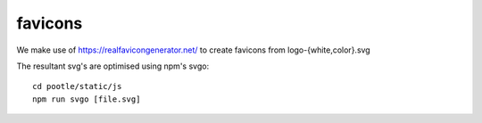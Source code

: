 favicons
========

We make use of https://realfavicongenerator.net/ to create favicons from
logo-{white,color}.svg

The resultant svg's are optimised using npm's svgo::

  cd pootle/static/js
  npm run svgo [file.svg]
